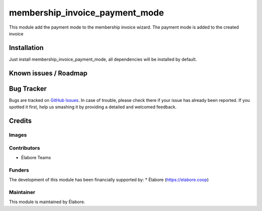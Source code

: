 ===========
membership_invoice_payment_mode
===========

This module add the payment mode to the membership invoice wizard.
The payment mode is added to the created invoice

Installation
============

Just install membership_invoice_payment_mode, all dependencies will be installed by default.

Known issues / Roadmap
======================

Bug Tracker
===========

Bugs are tracked on `GitHub Issues
<//https://github.com/elabore-coop/member-tools/issues>`_. In case of trouble, please
check there if your issue has already been reported. If you spotted it first,
help us smashing it by providing a detailed and welcomed feedback.

Credits
=======

Images
------

Contributors
------------

* Élabore Teams

Funders
-------

The development of this module has been financially supported by:
* Élabore (https://elabore.coop)

Maintainer
----------

This module is maintained by Élabore.
